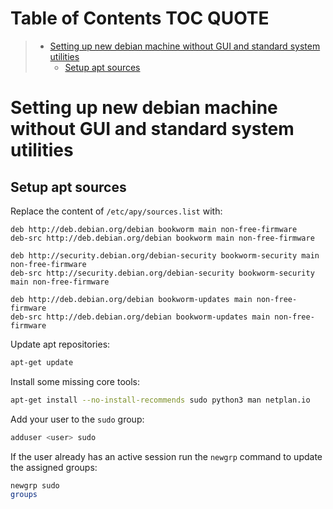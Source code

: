 * Table of Contents :TOC:QUOTE:
#+BEGIN_QUOTE
- [[#setting-up-new-debian-machine-without-gui-and-standard-system-utilities][Setting up new debian machine without GUI and standard system utilities]]
  - [[#setup-apt-sources][Setup apt sources]]
#+END_QUOTE

* Setting up new debian machine without GUI and standard system utilities

** Setup apt sources

Replace the content of ~/etc/apy/sources.list~ with:

#+BEGIN_SRC
deb http://deb.debian.org/debian bookworm main non-free-firmware
deb-src http://deb.debian.org/debian bookworm main non-free-firmware

deb http://security.debian.org/debian-security bookworm-security main non-free-firmware
deb-src http://security.debian.org/debian-security bookworm-security main non-free-firmware

deb http://deb.debian.org/debian bookworm-updates main non-free-firmware
deb-src http://deb.debian.org/debian bookworm-updates main non-free-firmware
#+END_SRC

Update apt repositories:

#+BEGIN_SRC bash :noeval
apt-get update
#+END_SRC

Install some missing core tools:

#+BEGIN_SRC bash :noeval
apt-get install --no-install-recommends sudo python3 man netplan.io
#+END_SRC

Add your user to the ~sudo~ group:

#+BEGIN_SRC bash :noeval
adduser <user> sudo
#+END_SRC

If the user already has an active session run the ~newgrp~ command to update the
assigned groups:

#+BEGIN_SRC bash :noeval
newgrp sudo
groups
#+END_SRC
